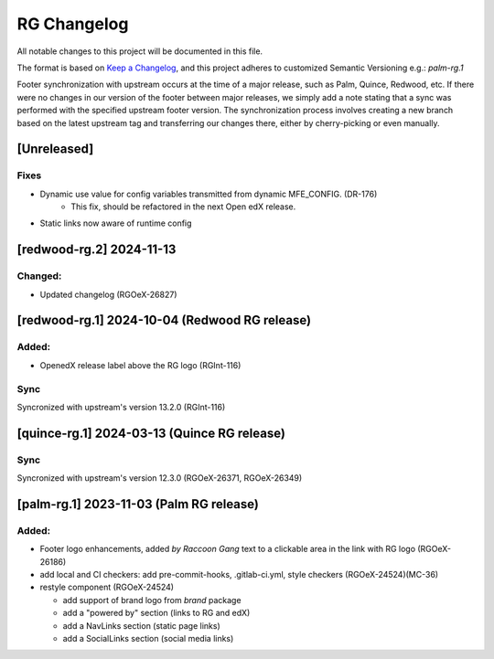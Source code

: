 RG Changelog
############

All notable changes to this project will be documented in this file.

The format is based on `Keep a Changelog <https://keepachangelog.com/en/1.0.0/>`_,
and this project adheres to customized Semantic Versioning e.g.: `palm-rg.1`

Footer synchronization with upstream occurs at the time of a major release, such as Palm, Quince, Redwood, etc. If there were no changes in our version of the footer between major releases, we simply add a note stating that a sync was performed with the specified upstream footer version. The synchronization process involves creating a new branch based on the latest upstream tag and transferring our changes there, either by cherry-picking or even manually.

[Unreleased]
************

Fixes
=====
* Dynamic use value for config variables transmitted from dynamic MFE_CONFIG. (DR-176)
    * This fix, should be refactored in the next Open edX release.
* Static links now aware of runtime config

[redwood-rg.2] 2024-11-13
*************************

Changed:
========
* Updated changelog (RGOeX-26827)

[redwood-rg.1] 2024-10-04 (Redwood RG release)
**********************************************

Added:
=====
* OpenedX release label above the RG logo (RGInt-116)

Sync
====
Syncronized with upstream's version 13.2.0 (RGInt-116)

[quince-rg.1] 2024-03-13 (Quince RG release)
*********************************************

Sync
====
Syncronized with upstream's version 12.3.0 (RGOeX-26371, RGOeX-26349)

[palm-rg.1] 2023-11-03 (Palm RG release)
****************************************

Added:
=====
* Footer logo enhancements, added `by Raccoon Gang` text to a clickable area in the link with RG logo (RGOeX-26186)
* add local and CI checkers: add pre-commit-hooks, .gitlab-ci.yml, style checkers (RGOeX-24524)(MC-36)
* restyle component (RGOeX-24524)

  * add support of brand logo from `brand` package
  * add a "powered by" section (links to RG and edX)
  * add a NavLinks section (static page links)
  * add a SocialLinks section (social media links)
